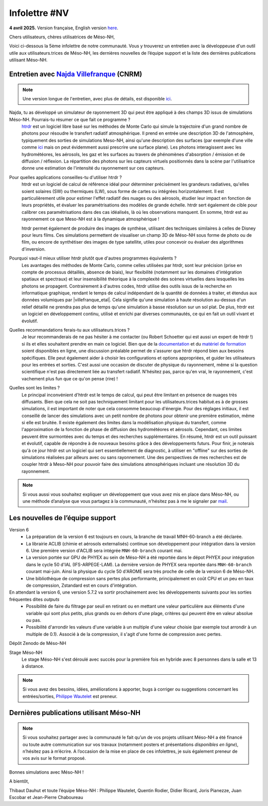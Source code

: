 Infolettre #NV
================================================

**4 avril 2025.** Version française, English version `here <newsletter_03_english.html>`_.


Chers utilisateurs, chères utilisatrices de Méso-NH,

Voici ci-dessous la 5ème infolettre de notre communauté. Vous y trouverez un entretien avec la développeuse d'un outil utile aux utilisateurs.trices de Méso-NH, les dernières nouvelles de l’équipe support et la liste des dernières publications utilisant Méso-NH.

Entretien avec `Najda Villefranque <mailto:najda.villefranque@meteo.fr>`_ (CNRM)
************************************************************************************

.. image:: photo_nv.jpg
  :width: 250


.. note::

   Une version longue de l'entretien, avec plus de détails, est disponible `ici <https://mesonh-beta-test-guide.readthedocs.io/en/latest/community/newsletters/newsletter_NV_extended.html>`_.


Najda, tu as développé un simulateur de rayonnement 3D qui peut être appliqué à des champs 3D issus de simulations Méso-NH. Pourrais-tu résumer ce que fait ce programme ?
  `htrdr <https://www.meso-star.com/projects/htrdr/htrdr.html>`_ est un logiciel libre basé sur les méthodes de Monte Carlo qui simule la trajectoire d'un grand nombre de photons pour résoudre le transfert radiatif atmosphérique. Il prend en entrée une description 3D de l'atmosphère, typiquement des sorties de simulations Meso-NH, ainsi qu'une description des surfaces (par exemple d'une ville comme `ici <https://web.lmd.jussieu.fr/~nvillefranque/pages/teapot_city>`_ mais on peut évidemment aussi prescrire une surface plane). Les photons interagissent avec les hydrométéores, les aérosols, les gaz et les surfaces au travers de phénomènes d'absorption / émission et de diffusion / réflexion. La répartition des photons sur les capteurs virtuels positionnés dans la scène par l'utilisatrice donne une estimation de l'intensité du rayonnement sur ces capteurs.

Pour quelles applications conseilles-tu d'utiliser htrdr ?
  htrdr est un logiciel de calcul de référence idéal pour déterminer précisément les grandeurs radiatives, qu'elles soient solaires (SW) ou thermiques (LW), sous forme de cartes ou intégrées horizontalement. Il est particulièrement utile pour estimer l'effet radiatif des nuages ou des aérosols, étudier leur impact en fonction de leurs propriétés, et évaluer les paramétrisations des modèles de grande échelle. htrdr sert également de cible pour calibrer ces paramétrisations dans des cas idéalisés, là où les observations manquent. En somme, htrdr est au rayonnement ce que Meso-NH est à la dynamique atmosphérique ! 

  htrdr permet également de produire des images de synthèse, utilisant des techniques similaires à celles de Disney pour leurs films. Ces simulations permettent de visualiser un champ 3D de Méso-NH sous forme de photo ou de film, ou encore de synthétiser des images de type satellite, utiles pour concevoir ou évaluer des algorithmes d'inversion.

Pourquoi vaut-il mieux utiliser htrdr plutôt que d'autres programmes équivalents ? 
  Les avantages des méthodes de Monte Carlo, comme celles utilisées par htrdr, sont leur précision (prise en compte de processus détaillés, absence de biais), leur flexibilité (notamment sur les domaines d'intégration spatiaux et spectraux) et leur insensibilité théorique à la complexité des scènes virtuelles dans lesquelles les photons se propagent. Contrairement à d'autres codes, htrdr utilise des outils issus de la recherche en informatique graphique, rendant le temps de calcul indépendant de la quantité de données à traiter, et étendus aux données volumiques par |villefranque_etal|. Cela signifie qu'une simulation à haute résolution au-dessus d'un relief détaillé ne prendra pas plus de temps qu'une simulation à basse résolution sur un sol plat. De plus, htrdr est un logiciel en développement continu, utilisé et enrichi par diverses communautés, ce qui en fait un outil vivant et évolutif.

Quelles recommandations ferais-tu aux utilisateurs.trices ?
    Je leur recommanderais de ne pas hésiter à me contacter (ou Robert Schoetter qui est aussi un expert de htrdr !) si ils et elles souhaitent prendre en main ce logiciel. Bien que de la `documentation <https://www.meso-star.com/projects/htrdr/man/man1/htrdr-atmosphere.1.html>`_ et du `matériel de formation <https://mattermost.lmd.ipsl.fr/g3t-rayonnement/channels/htrdr>`_ soient disponibles en ligne, une discussion préalable permet de s'assurer que htrdr répond bien aux besoins spécifiques. Elle peut également aider à choisir les configurations et options appropriées, et guider les utilisateurs pour les entrées et sorties. C'est aussi une occasion de discuter de physique du rayonnement, même si la question scientifique n'est pas directement liée au transfert radiatif. N'hésitez pas, parce qu'en vrai, le rayonnement, c'est vachement plus fun que ce qu'on pense (rire) !

Quelles sont les limites ?
  Le principal inconvénient d'htrdr est le temps de calcul, qui peut être limitant en présence de nuages très diffusants. Bien que cela ne soit pas techniquement limitant pour les utilisateurs.trices habitué.es à de grosses simulations, il est important de noter que cela consomme beaucoup d'énergie. Pour des réglages initiaux, il est conseillé de lancer des simulations avec un petit nombre de photons pour obtenir une première estimation, même si elle est bruitée. Il existe également des limites dans la modélisation physique du transfert, comme l'approximation de la fonction de phase de diffusion des hydrométéores et aérosols. Cependant, ces limites peuvent être surmontées avec du temps et des recherches supplémentaires. En résumé, htrdr est un outil puissant et évolutif, capable de répondre à de nouveaux besoins grâce à des développements futurs. Pour finir, je noterais qu'à ce jour htrdr est un logiciel qui sert essentiellement de diagnostic, à utiliser en "offline" sur des sorties de simulations réalisées par ailleurs avec ou sans rayonnement. Une des perspectives de mes recherches est de coupler htrdr à Meso-NH pour pouvoir faire des simulations atmosphériques incluant une résolution 3D du rayonnement.

.. |villefranque_etal| raw:: html

   <a href="https://agupubs.onlinelibrary.wiley.com/doi/full/10.1029/2018MS001602" target="_blank">Villefranque et al. (2019)</a>

.. note::

   Si vous aussi vous souhaitez expliquer un développement que vous avez mis en place dans Méso-NH, ou une méthode d’analyse que vous partagez à la communauté, n’hésitez pas à me le signaler par `mail <mailto:thibaut.dauhut@univ-tlse3.fr>`_.

    
    
Les nouvelles de l’équipe support
************************************

Version 6
  - La préparation de la version 6 est toujours en cours, la branche de travail MNH-60-branch a été déclarée.
  - La librairie ACLIB (chimie et aérosols externalisés) continue son développement pour intégration dans la version 6. Une première version d'ACLIB sera intégrée ``MNH-60-branch`` courant mai.
  - La version portée sur GPU de PHYEX au sein de Méso-NH a été reportée dans le dépot PHYEX pour intégration dans le cycle 50 d'IAL (IFS-ARPEGE-LAM). La dernière version de PHYEX sera reportée dans ``MNH-60-branch`` courant mai-juin. Ainsi la physique du cycle 50 d'AROME sera très proche de celle de la version 6 de Méso-NH.
  - Une bibliothèque de compression sans pertes plus performante, principalement en coût CPU et un peu en taux de compression, Zstandard est en cours d'intégration.

En attendant la version 6, une version 5.7.2 va sortir prochainement avec les développements suivants pour les sorties fréquentes dites *outputs*
  - Possibilité de faire du filtrage par seuil en retirant ou en mettant une valeur particulière aux éléments d'une variable qui sont plus petits, plus grands ou en dehors d'une plage, critères qui peuvent être en valeur absolue ou pas.
  - Possibilité d'arrondir les valeurs d'une variable à un multiple d'une valeur choisie (par exemple tout arrondir à un multiple de 0.1). Associé à de la compression, il s'agit d'une forme de compression avec pertes.

Dépôt Zenodo de Méso-NH


Stage Méso-NH
  Le stage Méso-NH s'est déroulé avec succès pour la première fois en hybride avec 8 personnes dans la salle et 13 à distance.

.. note::
  Si vous avez des besoins, idées, améliorations à apporter, bugs à corriger ou suggestions concernant les entrées/sorties, `Philippe Wautelet <mailto:philippe.wautelet@cnrs.fr>`_ est preneur.


Dernières publications utilisant Méso-NH
****************************************************************************************



.. note::

   Si vous souhaitez partager avec la communauté le fait qu’un de vos projets utilisant Méso-NH a été financé ou toute autre communication sur vos travaux (notamment posters et présentations *disponibles en ligne*), n’hésitez pas à m’écrire. A l’occasion de la mise en place de ces infolettres, je suis également preneur de vos avis sur le format proposé.

Bonnes simulations avec Méso-NH !

A bientôt,

Thibaut Dauhut et toute l’équipe Méso-NH : Philippe Wautelet, Quentin Rodier, Didier Ricard, Joris Pianezze, Juan Escobar et Jean-Pierre Chaboureau
